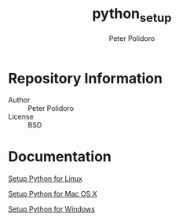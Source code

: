 #+TITLE: python_setup
#+AUTHOR: Peter Polidoro
#+EMAIL: peterpolidoro@gmail.com

* Repository Information
  - Author :: Peter Polidoro
  - License :: BSD

* Documentation

  [[./PYTHON_SETUP_LINUX.org][Setup Python for Linux]]

  [[./PYTHON_SETUP_MAC_OS_X.org][Setup Python for Mac OS X]]

  [[./PYTHON_SETUP_WINDOWS.org][Setup Python for Windows]]
